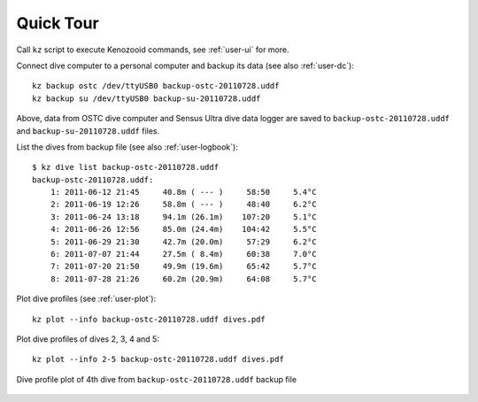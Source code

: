 Quick Tour
==========

Call ``kz`` script to execute Kenozooid commands, see
:ref:`user-ui` for more.

Connect dive computer to a personal computer and backup its data (see also
:ref:`user-dc`)::

   kz backup ostc /dev/ttyUSB0 backup-ostc-20110728.uddf
   kz backup su /dev/ttyUSB0 backup-su-20110728.uddf

Above, data from OSTC dive computer and Sensus Ultra dive data logger are
saved to ``backup-ostc-20110728.uddf`` and ``backup-su-20110728.uddf``
files.


List the dives from backup file (see also :ref:`user-logbook`)::

    $ kz dive list backup-ostc-20110728.uddf
    backup-ostc-20110728.uddf:
        1: 2011-06-12 21:45     40.8m ( --- )     58:50     5.4°C
        2: 2011-06-19 12:26     58.8m ( --- )     48:40     6.2°C
        3: 2011-06-24 13:18     94.1m (26.1m)    107:20     5.1°C
        4: 2011-06-26 12:56     85.0m (24.4m)    104:42     5.5°C
        5: 2011-06-29 21:30     42.7m (20.0m)     57:29     6.2°C
        6: 2011-07-07 21:44     27.5m ( 8.4m)     60:38     7.0°C
        7: 2011-07-20 21:50     49.9m (19.6m)     65:42     5.7°C
        8: 2011-07-28 21:26     60.2m (20.9m)     64:08     5.7°C


Plot dive profiles (see :ref:`user-plot`)::

   kz plot --info backup-ostc-20110728.uddf dives.pdf

Plot dive profiles of dives 2, 3, 4 and 5::

   kz plot --info 2-5 backup-ostc-20110728.uddf dives.pdf

.. figure:: /user/dive-2011-06-26.*
   :align: center
   :target: dive-2011-06-26.pdf

   Dive profile plot of 4th dive from ``backup-ostc-20110728.uddf`` backup file

.. vim: sw=4:et:ai
